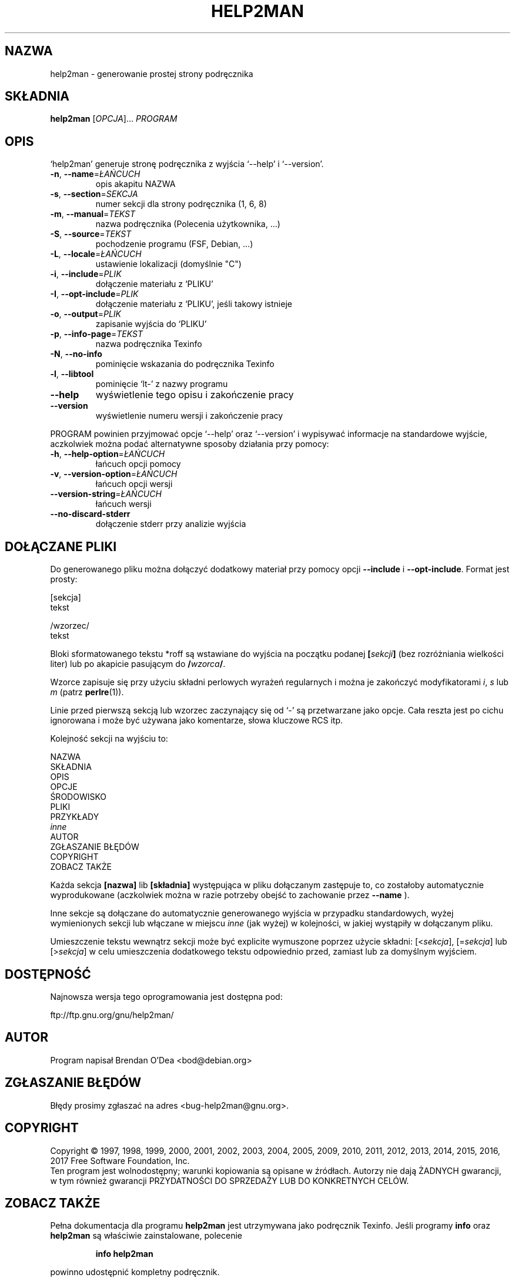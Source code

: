 .\" DO NOT MODIFY THIS FILE!  It was generated by help2man 1.47.9.
.TH HELP2MAN "1" "marca 2019" "help2man 1.47.9" "Polecenia użytkownika"
.SH NAZWA
help2man \- generowanie prostej strony podręcznika
.SH SKŁADNIA
.B help2man
[\fI\,OPCJA\/\fR]... \fI\,PROGRAM\/\fR
.SH OPIS
`help2man' generuje stronę podręcznika z wyjścia `\-\-help' i `\-\-version'.
.TP
\fB\-n\fR, \fB\-\-name\fR=\fI\,ŁAŃCUCH\/\fR
opis akapitu NAZWA
.TP
\fB\-s\fR, \fB\-\-section\fR=\fI\,SEKCJA\/\fR
numer sekcji dla strony podręcznika (1, 6, 8)
.TP
\fB\-m\fR, \fB\-\-manual\fR=\fI\,TEKST\/\fR
nazwa podręcznika (Polecenia użytkownika, ...)
.TP
\fB\-S\fR, \fB\-\-source\fR=\fI\,TEKST\/\fR
pochodzenie programu (FSF, Debian, ...)
.TP
\fB\-L\fR, \fB\-\-locale\fR=\fI\,ŁAŃCUCH\/\fR
ustawienie lokalizacji (domyślnie "C")
.TP
\fB\-i\fR, \fB\-\-include\fR=\fI\,PLIK\/\fR
dołączenie materiału z `PLIKU'
.TP
\fB\-I\fR, \fB\-\-opt\-include\fR=\fI\,PLIK\/\fR
dołączenie materiału z `PLIKU', jeśli takowy istnieje
.TP
\fB\-o\fR, \fB\-\-output\fR=\fI\,PLIK\/\fR
zapisanie wyjścia do `PLIKU'
.TP
\fB\-p\fR, \fB\-\-info\-page\fR=\fI\,TEKST\/\fR
nazwa podręcznika Texinfo
.TP
\fB\-N\fR, \fB\-\-no\-info\fR
pominięcie wskazania do podręcznika Texinfo
.TP
\fB\-l\fR, \fB\-\-libtool\fR
pominięcie `lt\-' z nazwy programu
.TP
\fB\-\-help\fR
wyświetlenie tego opisu i zakończenie pracy
.TP
\fB\-\-version\fR
wyświetlenie numeru wersji i zakończenie pracy
.PP
PROGRAM powinien przyjmować opcje `\-\-help' oraz `\-\-version' i wypisywać
informacje na standardowe wyjście, aczkolwiek można podać alternatywne
sposoby działania przy pomocy:
.TP
\fB\-h\fR, \fB\-\-help\-option\fR=\fI\,ŁAŃCUCH\/\fR
łańcuch opcji pomocy
.TP
\fB\-v\fR, \fB\-\-version\-option\fR=\fI\,ŁAŃCUCH\/\fR
łańcuch opcji wersji
.TP
\fB\-\-version\-string\fR=\fI\,ŁAŃCUCH\/\fR
łańcuch wersji
.TP
\fB\-\-no\-discard\-stderr\fR
dołączenie stderr przy analizie wyjścia
.SH "DOŁĄCZANE PLIKI"
Do generowanego pliku można dołączyć dodatkowy materiał przy pomocy
opcji
.B \-\-include
i
.BR \-\-opt\-include .
Format jest prosty:

    [sekcja]
    tekst

    /wzorzec/
    tekst

Bloki sformatowanego tekstu *roff są wstawiane do wyjścia na początku
podanej
.BI [ sekcji ]
(bez rozróżniania wielkości liter) lub po akapicie pasującym do
.BI / wzorca /\fR.

Wzorce zapisuje się przy użyciu składni perlowych wyrażeń regularnych
i można je zakończyć modyfikatorami
.IR i ,
.I s
lub
.I m
(patrz
.BR perlre (1)).

Linie przed pierwszą sekcją lub wzorzec zaczynający się od `\-' są
przetwarzane jako opcje. Cała reszta jest po cichu ignorowana i może
być używana jako komentarze, słowa kluczowe RCS itp.

Kolejność sekcji na wyjściu to:

    NAZWA
    SKŁADNIA
    OPIS
    OPCJE
    ŚRODOWISKO
    PLIKI
    PRZYKŁADY
    \fIinne\fR
    AUTOR
    ZGŁASZANIE BŁĘDÓW
    COPYRIGHT
    ZOBACZ TAKŻE

Każda sekcja
.B [nazwa]
lib
.B [składnia]
występująca w pliku dołączanym zastępuje to, co zostałoby automatycznie
wyprodukowane (aczkolwiek można w razie potrzeby obejść to zachowanie przez
.B \-\-name
).

Inne sekcje są dołączane do automatycznie generowanego wyjścia
w przypadku standardowych, wyżej wymienionych sekcji lub włączane
w miejscu
.I inne
(jak wyżej) w kolejności, w jakiej wystąpiły w dołączanym pliku.

Umieszczenie tekstu wewnątrz sekcji może być explicite wymuszone poprzez
użycie składni:
.RI [< sekcja ],
.RI [= sekcja ]
lub
.RI [> sekcja ]
w celu umieszczenia dodatkowego tekstu odpowiednio przed, zamiast lub za
domyślnym wyjściem.
.SH DOSTĘPNOŚĆ
Najnowsza wersja tego oprogramowania jest dostępna pod:

    ftp://ftp.gnu.org/gnu/help2man/
.SH AUTOR
Program napisał Brendan O'Dea <bod@debian.org>
.SH "ZGŁASZANIE BŁĘDÓW"
Błędy prosimy zgłaszać na adres <bug\-help2man@gnu.org>.
.SH COPYRIGHT
Copyright \(co 1997, 1998, 1999, 2000, 2001, 2002, 2003, 2004, 2005, 2009, 2010,
2011, 2012, 2013, 2014, 2015, 2016, 2017 Free Software Foundation, Inc.
.br
Ten program jest wolnodostępny; warunki kopiowania są opisane w źródłach.
Autorzy nie dają ŻADNYCH gwarancji, w tym również gwarancji PRZYDATNOŚCI
DO SPRZEDAŻY LUB DO KONKRETNYCH CELÓW.
.SH "ZOBACZ TAKŻE"
Pełna dokumentacja dla programu
.B help2man
jest utrzymywana jako podręcznik Texinfo. Jeśli programy
.B info
oraz
.B help2man
są właściwie zainstalowane, polecenie
.IP
.B info help2man
.PP
powinno udostępnić kompletny podręcznik.
